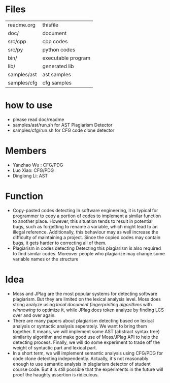 * Files
| readme.org  | thisfile           |
| doc/        | document           |
| src/cpp     | cpp codes          |
| src/py      | python codes       |
| bin/        | executable program |
| lib/        | generated lib      |
| samples/ast | ast samples        |
| samples/cfg | cfg samples        |

* how to use
  - please read doc/readme
  - samples/ast/run.sh for AST Plagiarism Detector
  - samples/cfg/run.sh for CFG code clone detector

* Members
  - Yanzhao Wu : CFG/PDG
  - Luo Xiao: CFG/PDG
  - Dinglong Li: AST
* Function
  - Copy-pasted codes detecting
    In software engineering, it is typical for programmer to copy a portion of codes to implement a similar function to another place. However, this situation tends to result in potential bugs, such as forgetting to rename a variable, which might lead to an illegal reference. Additionally, this behaviour may as well increase the difficulty of maintaining a project. Since the copied codes may contain bugs, it gets harder to correcting all of them.
  - Plagiarism in codes detecting
    Detecting this plagiarism is also required to find similar codes. Moreover people who plagiarize may change some variable names or the structure
* Idea
  - Moss and JPlag are the most popular systems for detecting software plagiarism. But they are limited on the lexical analysis level. Moss does string analyze using /local document fingerprinting algorithms/ with /winnowing/ to optimize it, while JPlag does token analyze by finding LCS over and over again.
  - There are many papers about plagiarism detecting based on lexical analysis or syntactic analysis seperately. We want to bring them together. It means, we will implement some AST (abstract syntax tree) similarity algorithm and make good use of Moss/JPlag API to help the detecting process. Finally, we will do some experiment to trade off the weight of syntactic part and lexical part.
  - In a short term, we will implement semantic analysis using CFG/PDG for code clone detecting independently. Actually, it's not reasonably enough to use semantic analysis in plagiarism detector of student course code. But it is still possible that the experiments in the future will proof the haughty assertion is ridiculous.
